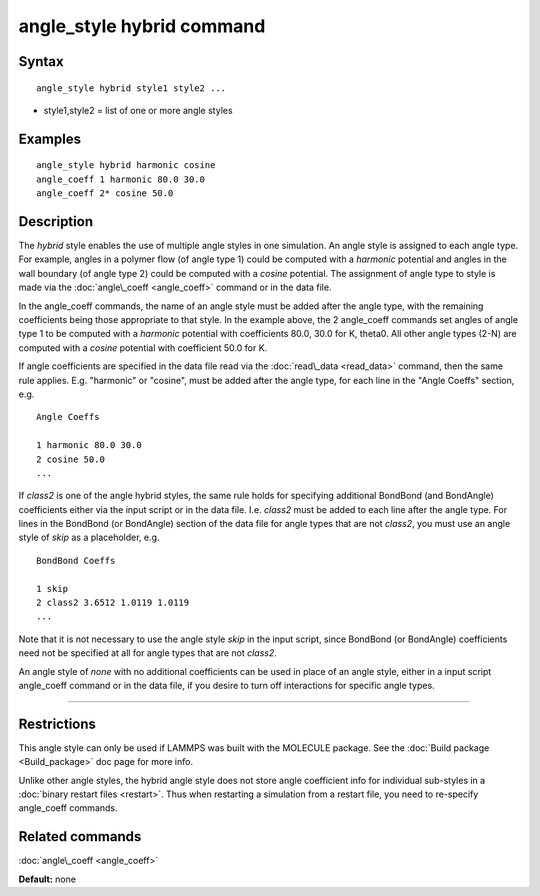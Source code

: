 .. index:: angle\_style hybrid

angle\_style hybrid command
===========================

Syntax
""""""


.. parsed-literal::

   angle_style hybrid style1 style2 ...

* style1,style2 = list of one or more angle styles

Examples
""""""""


.. parsed-literal::

   angle_style hybrid harmonic cosine
   angle_coeff 1 harmonic 80.0 30.0
   angle_coeff 2\* cosine 50.0

Description
"""""""""""

The *hybrid* style enables the use of multiple angle styles in one
simulation.  An angle style is assigned to each angle type.  For
example, angles in a polymer flow (of angle type 1) could be computed
with a *harmonic* potential and angles in the wall boundary (of angle
type 2) could be computed with a *cosine* potential.  The assignment
of angle type to style is made via the :doc:`angle\_coeff <angle_coeff>`
command or in the data file.

In the angle\_coeff commands, the name of an angle style must be added
after the angle type, with the remaining coefficients being those
appropriate to that style.  In the example above, the 2 angle\_coeff
commands set angles of angle type 1 to be computed with a *harmonic*
potential with coefficients 80.0, 30.0 for K, theta0.  All other angle
types (2-N) are computed with a *cosine* potential with coefficient
50.0 for K.

If angle coefficients are specified in the data file read via the
:doc:`read\_data <read_data>` command, then the same rule applies.
E.g. "harmonic" or "cosine", must be added after the angle type, for each
line in the "Angle Coeffs" section, e.g.


.. parsed-literal::

   Angle Coeffs

   1 harmonic 80.0 30.0
   2 cosine 50.0
   ...

If *class2* is one of the angle hybrid styles, the same rule holds for
specifying additional BondBond (and BondAngle) coefficients either via
the input script or in the data file.  I.e. *class2* must be added to
each line after the angle type.  For lines in the BondBond (or
BondAngle) section of the data file for angle types that are not
*class2*\ , you must use an angle style of *skip* as a placeholder, e.g.


.. parsed-literal::

   BondBond Coeffs

   1 skip
   2 class2 3.6512 1.0119 1.0119
   ...

Note that it is not necessary to use the angle style *skip* in the
input script, since BondBond (or BondAngle) coefficients need not be
specified at all for angle types that are not *class2*\ .

An angle style of *none* with no additional coefficients can be used
in place of an angle style, either in a input script angle\_coeff
command or in the data file, if you desire to turn off interactions
for specific angle types.


----------


Restrictions
""""""""""""


This angle style can only be used if LAMMPS was built with the
MOLECULE package.  See the :doc:`Build package <Build_package>` doc page
for more info.

Unlike other angle styles, the hybrid angle style does not store angle
coefficient info for individual sub-styles in a :doc:`binary restart files <restart>`.  Thus when restarting a simulation from a restart
file, you need to re-specify angle\_coeff commands.

Related commands
""""""""""""""""

:doc:`angle\_coeff <angle_coeff>`

**Default:** none


.. _lws: http://lammps.sandia.gov
.. _ld: Manual.html
.. _lc: Commands_all.html
